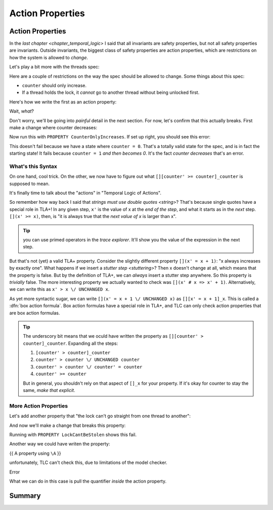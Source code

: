 .. _chapter_action_properties:

########################
Action Properties
########################

.. index:: Action Properties

.. _action_properties:

Action Properties
==================

In the `last chapter <chapter_temporal_logic>` I said that all invariants are safety properties, but not all safety properties are invariants. Outside invariants, the biggest class of safety properties are action properties, which are restrictions on how the system is allowed to *change*.

Let's play a bit more with the threads spec:

.. spec:: threads/3/threads.tla

.. todo:: write this more gradually

Here are a couple of restrictions on the way the spec should be allowed to change. Some things about this spec:

* ``counter`` should only increase.
* If a thread holds the lock, it *cannot* go to another thread without being unlocked first.

Here's how we write the first as an action property:

.. spec

Wait, *what*?

Don't worry, we'll be going into *painful* detail in the next section. For now, let's confirm that this actually breaks. First make a change where counter decreases:

.. spec

Now run this with ``PROPERTY CounterOnlyIncreases``. If set up right, you should see this error:

.. error

This doesn't fail because we have a state where ``counter = 0``. That's a totally valid state for the spec, and is in fact the starting state! It fails because ``counter = 1`` *and then becomes 0*. It's the fact *counter decreases* that's an error.

.. index:: Box Action Formula

What's this Syntax
------------------

On one hand, cool trick. On the other, we now have to figure out what ``[][counter' >= counter]_counter`` is supposed to mean.



It's finally time to talk about the "actions" in "Temporal Logic of Actions".

So remember how way back I said that `strings must use double quotes <string>`? That's because single quotes have a special role in TLA+! In any given step, ``x'`` is the value of x at the *end of the step*, and what it starts as in the *next* step. ``[](x' >= x)``, then, is "it is always true that the *next value of x* is larger than x".

.. tip:: you can use primed operators in the `trace explorer`. It'll show you the value of the expression in the next step.

.. index:: UNCHANGED

But that's not (yet) a valid TLA+ property. Consider the slightly different property ``[](x' = x + 1)``: "x always increases by exactly one". What happens if we insert a `stutter step <stuttering>`? Then x doesn't change at all, which means that the property is false. But by the definition of TLA+, we can *always* insert a stutter step anywhere. So this property is *trivially* false. The more interesting property we actually wanted to check was ``[](x' # x => x' + 1)``. Alternatively, we can write this as ``x' > x \/ UNCHANGED x``.

.. _box_action:

As yet more syntactic sugar, we can write ``[](x' = x + 1 \/ UNCHANGED x)`` as ``[][x' = x + 1]_x``. This is called a :dfn:`box action formula`. Box action formulas have a special role in TLA+, and TLC can only check action properties that are box action formulas.

.. todo:: more explanation?

.. tip:: The underscory bit means that we oculd have written the property as ``[][counter' > counter]_counter``. Expanding all the steps: 

  #. ``[counter' > counter]_counter``
  #. ``counter' > counter \/ UNCHANGED counter``
  #. ``counter' > counter \/ counter' = counter``
  #. ``counter' >= counter``

  But in general, you shouldn't rely on that aspect of ``[]_x`` for your property. If it's okay for counter to stay the same, *make that explicit*.

More Action Properties
-----------------------

Let's add another property that "the lock can't go straight from one thread to another":

.. spec

And now we'll make a change that breaks this property:

.. change


Running with ``PROPERTY LockCantBeStolen`` shows this fail.

Another way we could have writen the property:

.. todo:: Putting quantifiers inside action properties

{{ A property using ``\A`` }}

unfortunately, TLC can't check this, due to limitations of the model checker. 

| Error

What we can do in this case is pull the quantifier *inside* the action property.

.. example

Summary
========
